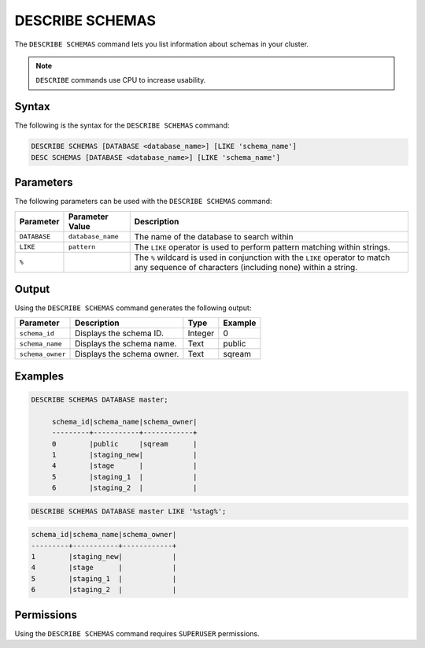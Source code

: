 .. _describe_schemas:

****************
DESCRIBE SCHEMAS
****************

The ``DESCRIBE SCHEMAS`` command lets you list information about schemas in your cluster.

.. note:: ``DESCRIBE`` commands use CPU to increase usability.

Syntax
======

The following is the syntax for the ``DESCRIBE SCHEMAS`` command:

.. code-block:: postgres

   DESCRIBE SCHEMAS [DATABASE <database_name>] [LIKE 'schema_name']
   DESC SCHEMAS [DATABASE <database_name>] [LIKE 'schema_name']

Parameters
==========

The following parameters can be used with the ``DESCRIBE SCHEMAS`` command:

.. list-table:: 
   :widths: auto
   :header-rows: 1
   
   * - Parameter
     - Parameter Value
     - Description
   * - ``DATABASE``
     - ``database_name``
     - The name of the database to search within
   * - ``LIKE``
     - ``pattern``
     - The ``LIKE`` operator is used to perform pattern matching within strings.
   * - ``%``
     -
     - The ``%`` wildcard is used in conjunction with the ``LIKE`` operator to match any sequence of characters (including none) within a string.
   



	
Output
======

Using the ``DESCRIBE SCHEMAS`` command generates the following output:

.. list-table:: 
   :widths: auto
   :header-rows: 1
   
   * - Parameter
     - Description
     - Type
     - Example
   * - ``schema_id``
     - Displays the schema ID.
     - Integer
     - 0
   * - ``schema_name``
     - Displays the schema name.
     - Text
     - public
   * - ``schema_owner``
     - Displays the schema owner.
     - Text
     - sqream
	
Examples
========

.. code-block:: sql

   DESCRIBE SCHEMAS DATABASE master;
   	 
	schema_id|schema_name|schema_owner|
	---------+-----------+------------+
	0        |public     |sqream      |
	1        |staging_new|            |
	4        |stage      |            |
	5        |staging_1  |            |
	6        |staging_2  |            |
     
.. code-block:: sql

	DESCRIBE SCHEMAS DATABASE master LIKE '%stag%';

.. code-block:: none

	schema_id|schema_name|schema_owner|
	---------+-----------+------------+
	1        |staging_new|            |
	4        |stage      |            |
	5        |staging_1  |            |
	6        |staging_2  |            |

Permissions
===========

Using the ``DESCRIBE SCHEMAS`` command requires ``SUPERUSER`` permissions.